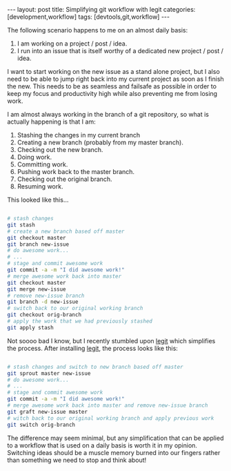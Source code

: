 #+STARTUP: showall indent
#+STARTUP: hidestars
#+OPTIONS: H:4 toc:nil num:nil
#+BEGIN_HTML
---
layout: post
title: Simplifying git workflow with legit
categories: [development,workflow]
tags: [devtools,git,workflow]
---
#+END_HTML

The following scenario happens to me on an almost daily basis:

1) I am working on a project / post / idea.
2) I run into an issue that is itself worthy of a dedicated new
   project / post / idea.

I want to start working on the new issue as a stand alone project, but
I also need to be able to jump right back into my current project as
soon as I finish the new. This needs to be as seamless and failsafe as
possible in order to keep my focus and productivity high while also
preventing me from losing work.

I am almost always working in the branch of a git repository, so what
is actually happening is that I am:

1) Stashing the changes in my current branch
2) Creating a new branch (probably from my master branch).
3) Checking out the new branch.
4) Doing work.
5) Committing work.
6) Pushing work back to the master branch.
7) Checking out the original branch.
8) Resuming work.

This looked like this...

#+NAME: workflow-with-vanilla-git
#+BEGIN_SRC sh :eval no

  # stash changes
  git stash
  # create a new branch based off master
  git checkout master
  git branch new-issue
  # do awesome work...
  # ...
  # stage and commit awesome work
  git commit -a -m "I did awesome work!"
  # merge awesome work back into master
  git checkout master
  git merge new-issue
  # remove new-issue branch
  git branch -d new-issue
  # switch back to our original working branch
  git checkout orig-branch
  # apply the work that we had previously stashed
  git apply stash

#+END_SRC

Not soooo bad I know, but I recently stumbled upon [[http://www.git-legit.org][legit]] which
simplifies the process. After installing [[http://www.git-legit.org][legit]], the process looks like
this:

#+NAME: workflow-with-git-legit
#+BEGIN_SRC sh :eval no

  # stash changes and switch to new branch based off master
  git sprout master new-issue
  # do awesome work...
  # ...
  # stage and commit awesome work
  git commit -a -m "I did awesome work!"
  # merge awesome work back into master and remove new-issue branch
  git graft new-issue master
  # witch back to our original working branch and apply previous work
  git switch orig-branch

#+END_SRC

The difference may seem minimal, but any simplification that can be
applied to a workflow that is used on a daily basis is worth it in my
opinion. Switching ideas should be a muscle memory burned into our
fingers rather than something we need to stop and think about!
